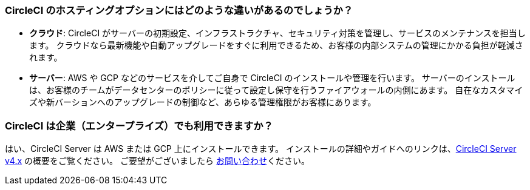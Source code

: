 [#differences-between-circleci-hosting-options]
=== CircleCI のホスティングオプションにはどのような違いがあるのでしょうか？

- *クラウド*: CircleCI がサーバーの初期設定、インフラストラクチャ、セキュリティ対策を管理し、サービスのメンテナンスを担当します。 クラウドなら最新機能や自動アップグレードをすぐに利用できるため、お客様の内部システムの管理にかかる負担が軽減されます。
- *サーバー*: AWS や GCP などのサービスを介してご自身で CircleCI のインストールや管理を行います。 サーバーのインストールは、お客様のチームがデータセンターのポリシーに従って設定し保守を行うファイアウォールの内側にあます。 自在なカスタマイズや新バーションへのアップグレードの制御など、あらゆる管理権限がお客様にあります。

[#circleci-20-available-to-enterprise-customers]
=== CircleCI は企業（エンタープライズ）でも利用できますか？

はい、CircleCI Server は AWS または GCP 上にインストールできます。 インストールの詳細やガイドへのリンクは、xref:server/overview/circleci-server-v4-overview#[CircleCI Server v4.x] の概要をご覧ください。 ご要望がございましたら link:https://circleci.com/ja/pricing/server/[お問い合わせ]ください。